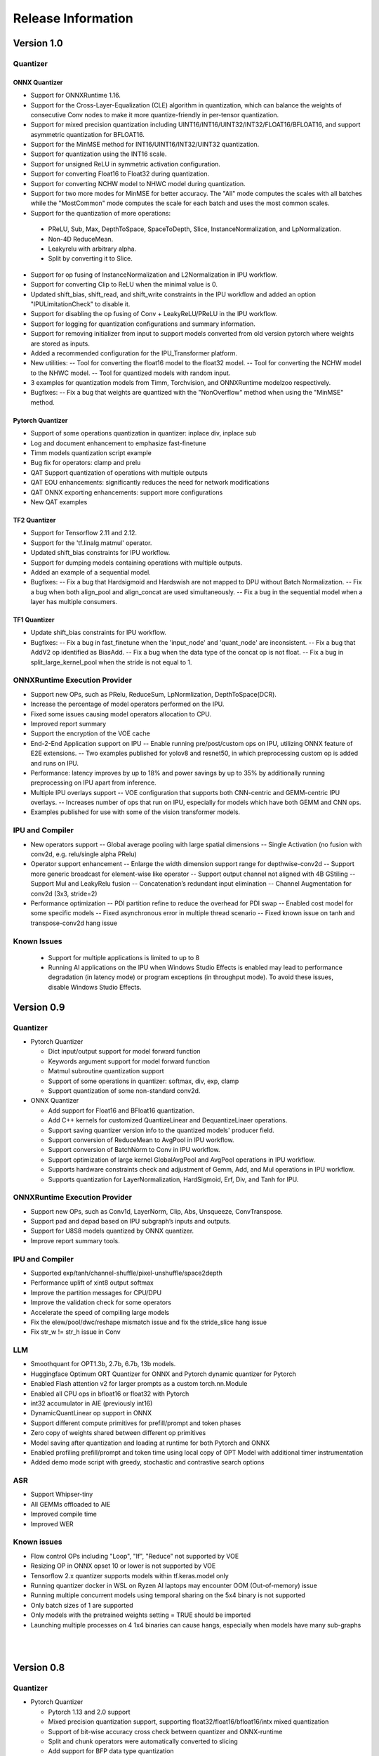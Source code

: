 ###################
Release Information
###################

***********
Version 1.0
***********
Quantizer
=========

ONNX Quantizer
--------------

- Support for ONNXRuntime 1.16.
- Support for the Cross-Layer-Equalization (CLE) algorithm in quantization, which can balance the weights of consecutive Conv nodes to make it more quantize-friendly in per-tensor quantization.
- Support for mixed precision quantization including UINT16/INT16/UINT32/INT32/FLOAT16/BFLOAT16, and support asymmetric quantization for BFLOAT16.
- Support for the MinMSE method for INT16/UINT16/INT32/UINT32 quantization.
- Support for quantization using the INT16 scale.
- Support for unsigned ReLU in symmetric activation configuration.
- Support for converting Float16 to Float32 during quantization.
- Support for converting NCHW model to NHWC model during quantization.
- Support for two more modes for MinMSE for better accuracy. The "All" mode computes the scales with all batches while the "MostCommon" mode computes the scale for each batch and uses the most common scales.
- Support for the quantization of more operations:
 * PReLU, Sub, Max, DepthToSpace, SpaceToDepth, Slice, InstanceNormalization, and LpNormalization.
 * Non-4D ReduceMean.
 * Leakyrelu with arbitrary alpha.
 * Split by converting it to Slice.
- Support for op fusing of InstanceNormalization and L2Normalization in IPU workflow.
- Support for converting Clip to ReLU when the minimal value is 0.
- Updated shift_bias, shift_read, and shift_write constraints in the IPU workflow and added an option "IPULimitationCheck" to disable it.
- Support for disabling the op fusing of Conv + LeakyReLU/PReLU in the IPU workflow.
- Support for logging for quantization configurations and summary information.
- Support for removing initializer from input to support models converted from old version pytorch where weights are stored as inputs.
- Added a recommended configuration for the IPU_Transformer platform.
- New utilities:
  -- Tool for converting the float16 model to the float32 model.
  -- Tool for converting the NCHW model to the NHWC model.
  -- Tool for quantized models with random input.
- 3 examples for quantization models from Timm, Torchvision, and ONNXRuntime modelzoo respectively.
- Bugfixes:
  -- Fix a bug that weights are quantized with the "NonOverflow" method when using the "MinMSE" method.

Pytorch Quantizer
-----------------

- Support of some operations quantization in quantizer: inplace div, inplace sub
- Log and document enhancement to emphasize fast-finetune
- Timm models quantization script example
- Bug fix for operators: clamp and prelu
- QAT Support quantization of operations with multiple outputs
- QAT EOU enhancements: significantly reduces the need for network modifications
- QAT ONNX exporting enhancements: support more configurations
- New QAT examples

TF2 Quantizer
-------------

- Support for Tensorflow 2.11 and 2.12.
- Support for the 'tf.linalg.matmul' operator.
- Updated shift_bias constraints for IPU workflow.
- Support for dumping models containing operations with multiple outputs.
- Added an example of a sequential model.
- Bugfixes:
  -- Fix a bug that Hardsigmoid and Hardswish are not mapped to DPU without Batch Normalization.
  -- Fix a bug when both align_pool and align_concat are used simultaneously.
  -- Fix a bug in the sequential model when a layer has multiple consumers.

TF1 Quantizer
-------------

- Update shift_bias constraints for IPU workflow.
- Bugfixes:
  -- Fix a bug in fast_finetune when the 'input_node' and 'quant_node' are inconsistent.
  -- Fix a bug that AddV2 op identified as BiasAdd.
  -- Fix a bug when the data type of the concat op is not float.
  -- Fix a bug in split_large_kernel_pool when the stride is not equal to 1.

ONNXRuntime Execution Provider
==============================

- Support new OPs, such as PRelu, ReduceSum, LpNormlization, DepthToSpace(DCR).
- Increase the percentage of model operators performed on the IPU.
- Fixed some issues causing model operators allocation to CPU.
- Improved report summary
- Support the encryption of the VOE cache
- End-2-End Application support on IPU
  -- Enable running pre/post/custom ops on IPU, utilizing ONNX feature of E2E extensions.
  -- Two examples published for yolov8 and resnet50, in which preprocessing custom op is added and runs on IPU.
- Performance: latency improves by up to 18% and power savings by up to 35% by additionally running preprocessing on IPU apart from inference.
- Multiple IPU overlays support
  -- VOE configuration that supports both CNN-centric and GEMM-centric IPU overlays.
  -- Increases number of ops that run on IPU, especially for models which have both GEMM and CNN ops.
- Examples published for use with some of the vision transformer models.

IPU and Compiler
==============================

- New operators support
  -- Global average pooling with large spatial dimensions
  -- Single Activation (no fusion with conv2d, e.g. relu/single alpha PRelu)
- Operator support enhancement
  -- Enlarge the width dimension support range for depthwise-conv2d
  -- Support more generic broadcast for element-wise like operator
  -- Support output channel not aligned with 4B GStiling
  -- Support Mul and LeakyRelu fusion
  -- Concatenation’s redundant input elimination
  -- Channel Augmentation for conv2d (3x3, stride=2)
- Performance optimization
  -- PDI partition refine to reduce the overhead for PDI swap
  -- Enabled cost model for some specific models
  -- Fixed asynchronous error in multiple thread scenario
  -- Fixed known issue on tanh and transpose-conv2d hang issue

Known Issues
==============================
  - Support for multiple applications is limited to up to 8
  - Running AI applications on the IPU when Windows Studio Effects is enabled may lead to performance degradation (in latency mode) or program exceptions (in throughput mode). To avoid these issues, disable Windows Studio Effects.


***********
Version 0.9
***********

Quantizer
=========

- Pytorch Quantizer

  - Dict input/output support for model forward function
  - Keywords argument support for model forward function
  - Matmul subroutine quantization support
  - Support of some operations in quantizer: softmax, div, exp, clamp
  - Support quantization of some non-standard conv2d.


- ONNX Quantizer

  - Add support for Float16 and BFloat16 quantization.
  - Add C++ kernels for customized QuantizeLinear and DequantizeLinaer operations.
  - Support saving quantizer version info to the quantized models' producer field.
  - Support conversion of ReduceMean to AvgPool in IPU workflow.
  - Support conversion of BatchNorm to Conv in IPU workflow.
  - Support optimization of large kernel GlobalAvgPool and AvgPool operations in IPU workflow.
  - Supports hardware constraints check and adjustment of Gemm, Add, and Mul operations in IPU workflow.
  - Supports quantization for LayerNormalization, HardSigmoid, Erf, Div, and Tanh for IPU.

ONNXRuntime Execution Provider
==============================

- Support new OPs, such as Conv1d, LayerNorm, Clip, Abs, Unsqueeze, ConvTranspose.
- Support pad and depad based on IPU subgraph’s inputs and outputs.
- Support for U8S8 models quantized by ONNX quantizer.
- Improve report summary tools.

IPU and Compiler
================

- Supported exp/tanh/channel-shuffle/pixel-unshuffle/space2depth
- Performance uplift of xint8 output softmax
- Improve the partition messages for CPU/DPU
- Improve the validation check for some operators
- Accelerate the speed of compiling large models
- Fix the elew/pool/dwc/reshape mismatch issue and fix the stride_slice hang issue
- Fix str_w != str_h issue in Conv


LLM
===

- Smoothquant for OPT1.3b, 2.7b, 6.7b, 13b models. 
- Huggingface Optimum ORT Quantizer for ONNX and Pytorch dynamic quantizer for Pytorch
- Enabled Flash attention v2 for larger prompts as a custom torch.nn.Module
- Enabled all CPU ops in bfloat16 or float32 with Pytorch
- int32 accumulator in AIE (previously int16)
- DynamicQuantLinear op support in ONNX
- Support different compute primitives for prefill/prompt and token phases 
- Zero copy of weights shared between different op primitives
- Model saving after quantization and loading at runtime for both Pytorch and ONNX
- Enabled profiling prefill/prompt and token time using local copy of OPT Model with additional timer instrumentation
- Added demo mode script with greedy, stochastic and contrastive search options

ASR
===
- Support Whipser-tiny
- All GEMMs offloaded to AIE
- Improved compile time
- Improved WER

Known issues
============

- Flow control OPs including "Loop", "If", "Reduce" not supported by VOE
- Resizing OP in ONNX opset 10 or lower is not supported by VOE
- Tensorflow 2.x quantizer supports models within tf.keras.model only
- Running quantizer docker in WSL on Ryzen AI laptops may encounter OOM (Out-of-memory) issue
- Running multiple concurrent models using temporal sharing on the 5x4 binary is not supported
- Only batch sizes of 1 are supported
- Only models with the pretrained weights setting = TRUE should be imported
- Launching multiple processes on 4 1x4 binaries can cause hangs, especially when models have many sub-graphs

|
|

***********
Version 0.8
***********

Quantizer
=========

- Pytorch Quantizer

  - Pytorch 1.13 and 2.0 support
  - Mixed precision quantization support, supporting float32/float16/bfloat16/intx mixed quantization
  - Support of bit-wise accuracy cross check between quantizer and ONNX-runtime
  - Split and chunk operators were automatically converted to slicing
  - Add support for BFP data type quantization
  - Support of some operations in quantizer: where, less, less_equal, greater, greater_equal, not, and, or, eq, maximum, minimum, sqrt, Elu, Reduction_min, argmin
  - QAT supports training on multiple GPUs
  - QAT supports operations with multiple inputs or outputs

- ONNX Quantizer

  - Provided Python wheel file for installation
  - Support OnnxRuntime 1.15
  - Supports setting input shapes of random data reader
  - Supports random data reader in the dump model function
  - Supports saving the S8S8 model in U8S8 format for IPU
  - Supports simulation of Sigmoid, Swish, Softmax, AvgPool, GlobalAvgPool, ReduceMean and LeakyRelu for IPU
  - Supports node fusions for IPU
  
ONNXRuntime Execution Provider 
==============================

- Supports for U8S8 quantized ONNX models
- Improve the function of falling back to CPU EP
- Improve AIE plugin framework

  - Supports LLM Demo
  - Supports Gemm ASR
  - Supports E2E AIE acceleration for Pre/Post ops
  - Improve the easy-of-use for partition and  deployment
- Supports  models containing subgraphs
- Supports report summary about OP assignment
- Supports report summary about DPU subgraphs falling back to CPU
- Improve log printing and troubleshooting tools.
- Upstreamed to ONNX Runtime Github repo for any data type support and bug fix

IPU and Compiler
================

- Extended the support range of some operators

  - Larger input size: conv2d, dwc
  - Padding mode: pad
  - Broadcast: add
  - Variant dimension (non-NHWC shape): reshape, transpose, add
- Support new operators, e.g. reducemax(min/sum/avg), argmax(min)
- Enhanced multi-level fusion
- Performance enhancement for some operators
- Add quantization information validation
- Improvement in device partition

  - User friendly message
  - Target-dependency check

Demos
=====

- New Demos link: https://account.amd.com/en/forms/downloads/ryzen-ai-software-platform-xef.html?filename=transformers_2308.zip

  - LLM demo with OPT-1.3B/2.7B/6.7B
  - Automatic speech recognition demo with Whisper-tiny

Known issues
============
- Flow control OPs including "Loop", "If", "Reduce" not supported by VOE
- Resize OP in ONNX opset 10 or lower not supported by VOE
- Tensorflow 2.x quantizer supports models within tf.keras.model only
- Running quantizer docker in WSL on Ryzen AI laptops may encounter OOM (Out-of-memory) issue
- Run multiple concurrent models by temporal sharing on the Performance optimized overlay (5x4.xclbin) is not supported
- Support batch size 1 only for IPU


|
|

***********
Version 0.7
***********

Quantizer
=========

- Docker Containers

  - Provided CPU dockers for Pytorch, Tensorflow 1.x, and Tensorflow 2.x quantizer
  - Provided GPU Docker files to build GPU dockers

- Pytorch Quantizer

  - Supports multiple output conversion to slicing
  - Enhanced transpose OP optimization
  - Inspector support new IP targets for IPU

- ONNX Quantizer

  - Provided Python wheel file for installation
  - Supports quantizing ONNX models for IPU as a plugin for the ONNX Runtime native quantizer
  - Supports power-of-two quantization with both QDQ and QOP format
  - Supports Non-overflow and Min-MSE quantization methods
  - Supports various quantization configurations in power-of-two quantization in both QDQ and QOP format.
   
    - Supports signed and unsigned configurations.
    - Supports symmetry and asymmetry configurations.
    - Supports per-tensor and per-channel configurations.
  - Supports bias quantization using int8 datatype for IPU.
  - Supports quantization parameters (scale) refinement for IPU.
  - Supports excluding certain operations from quantization for IPU.
  - Supports ONNX models larger than 2GB.
  - Supports using CUDAExecutionProvider for calibration in quantization
  - Open source and upstreamed to Microsoft Olive Github repo

- TensorFlow 2.x Quantizer

  - Added support for exporting the quantized model ONNX format.
  - Added support for the keras.layers.Activation('leaky_relu')

- TensorFlow 1.x Quantizer

  - Added support for folding Reshape and ResizeNearestNeighbor operators.
  - Added support for splitting Avgpool and Maxpool with large kernel sizes into smaller kernel sizes.
  - Added support for quantizing Sum, StridedSlice, and Maximum operators.
  - Added support for setting the input shape of the model, which is useful in deploying models with undefined input shapes.
  - Add support for setting the opset version in exporting ONNX format

ONNX Runtime Execution Provider
===============================

- Vitis ONNX Runtime Execution Provider (VOE)

  - Supports ONNX Opset version 18, ONNX Runtime 1.16.0, and ONNX version 1.13
  - Supports both C++ and Python APIs(Python version 3)
  - Supports deploy model with other EPs 
  - Supports falling back to CPU EP
  - Open source and upstreamed to ONNX Runtime Github repo
  - Compiler

    - Multiple Level op fusion
    - Supports the  same muti-output operator like chunk split 
    - Supports split big pooling to small pooling        
    - Supports 2-channel writeback feature for Hard-Sigmoid and Depthwise-Convolution
    - Supports 1-channel GStiling
    - Explicit pad-fix in CPU subgraph for 4-byte alignment
    - Tuning the performance for multiple models

IPU
===

- Two configurations

  - Power Optimized Overlay
      
    - Suitable for smaller AI models (1x4.xclbin)
    - Supports spatial sharing, up to 4 concurrent AI workloads

  - Performance Optimized Overlay (5x4.xclbin)
       
    - Suitable for larger AI models

Known issues
============
- Flow control OPs including "Loop", "If", "Reduce" are not supported by VOE
- Resize OP in ONNX opset 10 or lower not supported by VOE
- Tensorflow 2.x quantizer supports models within tf.keras.model only
- Running quantizer docker in WSL on Ryzen AI laptops may encounter OOM (Out-of-memory) issue
- Run multiple concurrent models by temporal sharing on the Performance optimized overlay (5x4.xclbin) is not supported
 



..
  ------------

  #####################################
  License
  #####################################

 Ryzen AI is licensed under `MIT License <https://github.com/amd/ryzen-ai-documentation/blob/main/License>`_ . Refer to the `LICENSE File <https://github.com/amd/ryzen-ai-documentation/blob/main/License>`_ for the full license text and copyright notice.

